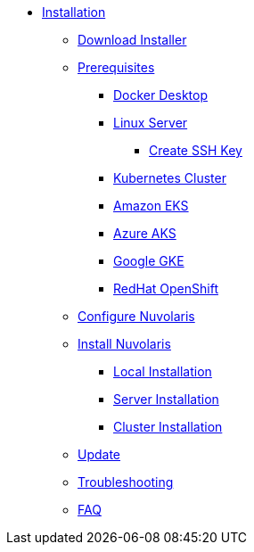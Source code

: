 * xref:index.adoc[Installation]
** xref:index-nuv.adoc[Download Installer]

** xref:index.adoc[Prerequisites]
*** xref:local-docker.adoc[Docker Desktop]
*** xref:server.adoc[Linux Server]
**** xref:server-sshkey.adoc[Create SSH Key]
*** xref:index.adoc[Kubernetes Cluster]
*** xref:cluster-eks.adoc[Amazon EKS]
*** xref:cluster-aks.adoc[Azure AKS]
*** xref:cluster-gke.adoc[Google GKE]
*** xref:cluster-osh.adoc[RedHat OpenShift]
** xref:index-config.adoc[Configure Nuvolaris]
** xref:index.adoc[Install Nuvolaris]

*** xref:local.adoc[Local Installation]
*** xref:server-generic.adoc[Server Installation]
*** xref:cluster.adoc[Cluster Installation]



** xref:index-update.adoc[Update]


** xref:debug.adoc[Troubleshooting]
** xref:faq.adoc[FAQ]

